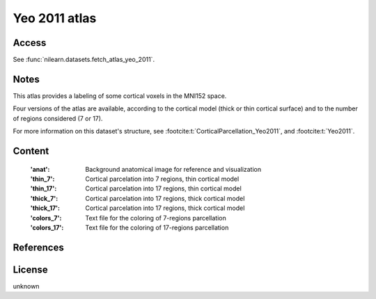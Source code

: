 .. _yeo_atlas:

Yeo 2011 atlas
==============

Access
------
See :func:`nilearn.datasets.fetch_atlas_yeo_2011`.

Notes
-----
This atlas provides a labeling of some cortical voxels in the MNI152
space.

Four versions of the atlas are available, according to the cortical
model (thick or thin cortical surface) and to the number of regions
considered (7 or 17).

For more information on this dataset's structure,
see :footcite:t:`CorticalParcellation_Yeo2011`,
and :footcite:t:`Yeo2011`.

Content
-------
    :'anat': Background anatomical image for reference and visualization
    :'thin_7': Cortical parcelation into 7 regions, thin cortical model
    :'thin_17': Cortical parcelation into 17 regions, thin cortical model
    :'thick_7': Cortical parcelation into 17 regions, thick cortical model
    :'thick_17': Cortical parcelation into 17 regions, thick cortical model
    :'colors_7': Text file for the coloring of 7-regions parcellation
    :'colors_17': Text file for the coloring of 17-regions parcellation


References
----------

.. footbibliography::


License
-------
unknown
